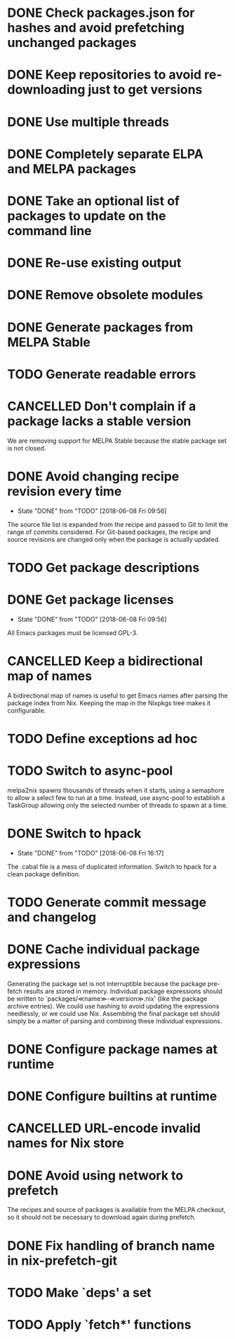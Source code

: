 #+TYP_TODO: TODO(t) STARTED(s@) WAITING(w@/!) | DONE(d!) CANCELLED(c@)

* DONE Check packages.json for hashes and avoid prefetching unchanged packages
  CLOSED: [2015-05-20 Wed 18:57]
* DONE Keep repositories to avoid re-downloading just to get versions
  CLOSED: [2015-05-20 Wed 18:57]
* DONE Use multiple threads
  CLOSED: [2015-05-20 Wed 18:57]
* DONE Completely separate ELPA and MELPA packages
  CLOSED: [2015-08-21 Fri 12:26]
* DONE Take an optional list of packages to update on the command line
  CLOSED: [2015-08-21 Fri 13:11]
* DONE Re-use existing output
  CLOSED: [2015-08-21 Fri 13:45]
* DONE Remove obsolete modules
  CLOSED: [2015-08-21 Fri 13:57]
* DONE Generate packages from MELPA Stable
  CLOSED: [2015-08-21 Fri 14:16]
* TODO Generate readable errors
* CANCELLED Don't complain if a package lacks a stable version

We are removing support for MELPA Stable because the stable package set is not
closed.

* DONE Avoid changing recipe revision every time

  - State "DONE"       from "TODO"       [2018-06-08 Fri 09:56]

The source file list is expanded from the recipe and passed to Git to limit the range of commits considered. For Git-based packages, the recipe and source revisions are changed only when the package is actually updated.

* TODO Get package descriptions
* DONE Get package licenses

  - State "DONE"       from "TODO"       [2018-06-08 Fri 09:56]

All Emacs packages must be licensed GPL-3.

* CANCELLED Keep a bidirectional map of names
  :LOGBOOK:
  - State "CANCELLED"  from "TODO"       [2019-01-01 Tue 13:16]
  :END:

A bidirectional map of names is useful to get Emacs names after parsing the
package index from Nix. Keeping the map in the Nixpkgs tree makes it
configurable.

* TODO Define exceptions ad hoc

* TODO Switch to async-pool

melpa2nix spawns thousands of threads when it starts, using a semaphore to allow
a select few to run at a time. Instead, use async-pool to establish a TaskGroup
allowing only the selected number of threads to spawn at a time.

* DONE Switch to hpack

  - State "DONE"       from "TODO"       [2018-06-08 Fri 16:17]
The .cabal file is a mess of duplicated information. Switch to hpack for a clean package definition.

* TODO Generate commit message and changelog

* DONE Cache individual package expressions
  :LOGBOOK:
  - State "DONE"       from "TODO"       [2019-01-01 Tue 11:34]
  :END:

Generating the package set is not interruptible because the package pre-fetch
results are stored in memory. Individual package expressions should be written
to `packages/≪name≫-≪version≫.nix' (like the package archive entries). We could
use hashing to avoid updating the expressions needlessly, or we could use
Nix. Assembling the final package set should simply be a matter of parsing and
combining these individual expressions.

* DONE Configure package names at runtime
  :LOGBOOK:
  - State "DONE"       from "TODO"       [2019-01-01 Tue 11:34]
  :END:
* DONE Configure builtins at runtime
  :LOGBOOK:
  - State "DONE"       from "TODO"       [2019-01-02 Wed 09:31]
  :END:

* CANCELLED URL-encode invalid names for Nix store
  :LOGBOOK:
  - State "CANCELLED"  from "TODO"       [2019-01-13 Sun 05:56] \\
    Nix also cannot handle URL-encoding. Instead, we must set the source name to something unoffensive.
  :END:

* DONE Avoid using network to prefetch
  :LOGBOOK:
  - State "DONE"       from "TODO"       [2019-01-13 Sun 05:57]
  :END:

The recipes and source of packages is available from the MELPA checkout, so it
should not be necessary to download again during prefetch.

* DONE Fix handling of branch name in nix-prefetch-git
  :LOGBOOK:
  - State "DONE"       from "TODO"       [2019-01-13 Sun 05:57]
  :END:

* TODO Make `deps' a set

* TODO Apply `fetch*' functions
